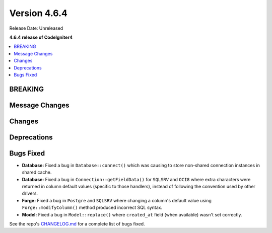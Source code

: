 #############
Version 4.6.4
#############

Release Date: Unreleased

**4.6.4 release of CodeIgniter4**

.. contents::
    :local:
    :depth: 3

********
BREAKING
********

***************
Message Changes
***************

*******
Changes
*******

************
Deprecations
************

**********
Bugs Fixed
**********

- **Database:** Fixed a bug in ``Database::connect()`` which was causing to store non-shared connection instances in shared cache.
- **Database:** Fixed a bug in ``Connection::getFieldData()`` for ``SQLSRV`` and ``OCI8`` where extra characters were returned in column default values (specific to those handlers), instead of following the convention used by other drivers.
- **Forge:** Fixed a bug in ``Postgre`` and ``SQLSRV`` where changing a column's default value using ``Forge::modifyColumn()`` method produced incorrect SQL syntax.
- **Model:** Fixed a bug in ``Model::replace()`` where ``created_at`` field (when available) wasn't set correctly.

See the repo's
`CHANGELOG.md <https://github.com/codeigniter4/CodeIgniter4/blob/develop/CHANGELOG.md>`_
for a complete list of bugs fixed.
